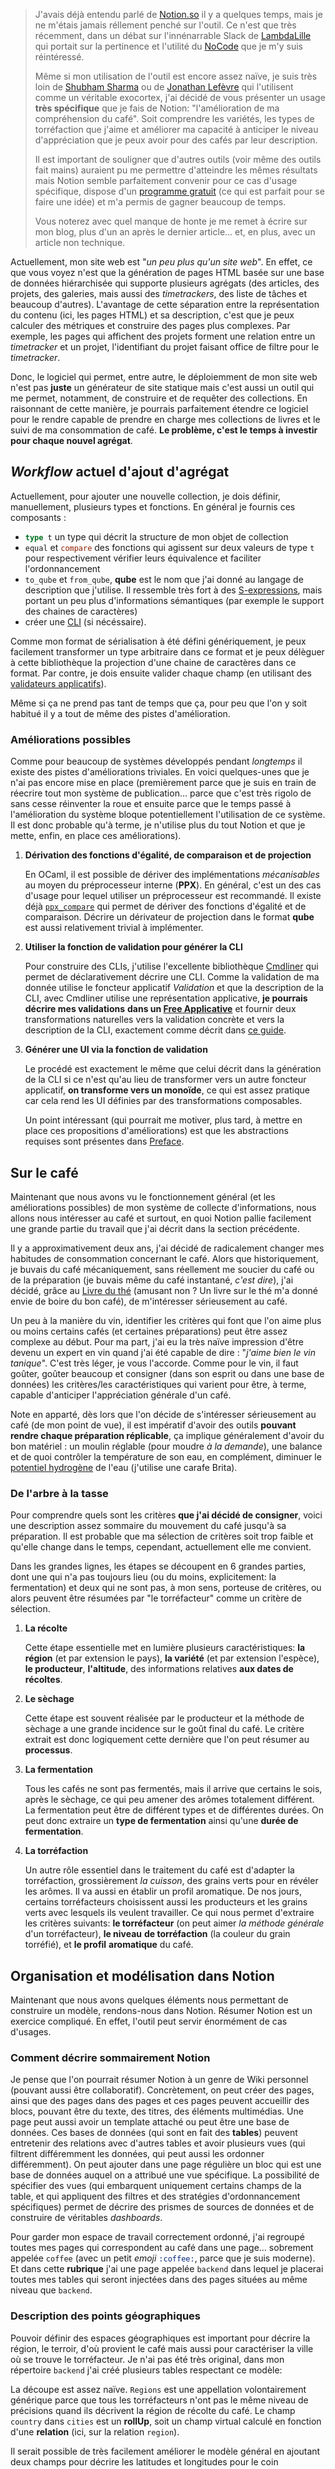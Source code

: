 #+BEGIN_QUOTE
J'avais déjà entendu parlé de [[https://www.notion.so/product][Notion.so]] il y a quelques temps, mais je ne
m'étais jamais réllement penché sur l'outil. Ce n'est que très récemment,
dans un débat sur l'innénarrable Slack de [[https://twitter.com/lambdalille][LambdaLille]] qui portait sur la
pertinence et l'utilité du [[https://www.youtube.com/watch?v=v_aYChED5lA][NoCode]] que je m'y suis réintéressé.

Même si mon utilisation de l'outil est encore assez naïve, je suis très
loin de [[https://www.shubham-sharma.fr/][Shubham Sharma]] ou de [[https://jonathanlefevre.com/outils/notion/][Jonathan Lefèvre]] qui l'utilisent comme un
véritable exocortex, j'ai décidé de vous présenter un usage *très spécifique*
que je fais de Notion: "l'amélioration de ma compréhension du café". Soit
comprendre les variétés, les types de torréfaction que j'aime et améliorer
ma capacité à anticiper le niveau d'appréciation que je peux avoir pour
des cafés par leur description.

Il est important de souligner que d'autres outils (voir même des outils
fait mains) auraient pu me permettre d'atteindre les mêmes résultats mais
Notion semble parfaitement convenir pour ce cas d'usage spécifique, dispose
d'un [[https://www.notion.so/pricing][programme gratuit]] (ce qui est parfait pour se faire une idée) et m'a
permis de gagner beaucoup de temps.

Vous noterez avec quel manque de honte je me remet à écrire sur mon blog,
plus d'un an après le dernier article... et, en plus, avec un article
non technique.
#+END_QUOTE

Actuellement, mon site web est "/un peu plus qu'un site web/". En effet,
ce que vous voyez n'est que la génération de pages HTML basée sur une base
de données hiérarchisée qui supporte plusieurs agrégats (des articles, des
projets, des galeries, mais aussi des /timetrackers/, des liste de tâches et
beaucoup d'autres). L'avantage de cette séparation entre la représentation
du contenu (ici, les pages HTML) et sa description, c'est que je peux
calculer des métriques et construire des pages plus complexes. Par exemple,
les pages qui affichent des projets forment une relation entre un
/timetracker/ et un projet, l'identifiant du projet faisant office de filtre
pour le /timetracker/.

Donc, le logiciel qui permet, entre autre, le déploiemment de mon site web
n'est pas *juste* un générateur de site statique mais c'est aussi un outil
qui me permet, notamment, de construire et de requêter des collections.
En raisonnant de cette manière, je pourrais parfaitement étendre ce logiciel
pour le rendre capable de prendre en charge mes collections de livres et
le suivi de ma consommation de café.
*Le problème, c'est le temps à investir pour chaque nouvel agrégat*.

** /Workflow/ actuel d'ajout d'agrégat

Actuellement, pour ajouter une nouvelle collection, je dois définir,
manuellement, plusieurs types et fonctions. En général je fournis ces
composants :

- src_ocaml{type t} un type qui décrit la structure de mon objet de
  collection
- src_ocaml{equal} et src_ocaml{compare} des fonctions qui agissent sur
  deux valeurs de type src_ocaml{t} pour respectivement vérifier leurs
  équivalence et faciliter l'ordonnancement
- src_ocaml{to_qube} et src_ocaml{from_qube}, *qube* est le nom que
  j'ai donné au langage de description que j'utilise. Il ressemble
  très fort à des [[https://en.wikipedia.org/wiki/S-expression][S-expressions]], mais portant un peu plus d'informations
  sémantiques (par exemple le support des chaines de caractères)
- créer une [[https://en.wikipedia.org/wiki/Command-line_interface][CLI]] (si nécéssaire).

Comme mon format de sérialisation à été défini génériquement, je peux
facilement transformer un type arbitraire dans ce format et je peux
délèguer à cette bibliothèque la projection d'une chaine de caractères
dans ce format. Par contre, je dois ensuite valider chaque champ (en
utilisant des [[https://github.com/xvw/preface/blob/master/guides/error_handling.md#parallel-validation][validateurs applicatifs]]).

Même si ça ne prend pas tant de temps que ça, pour peu que l'on y soit
habitué il y a tout de même des pistes d'amélioration.

*** Améliorations possibles

Comme pour beaucoup de systèmes développés pendant /longtemps/ il
existe des pistes d'améliorations triviales. En voici quelques-unes
que je n'ai pas encore mise en place (premièrement parce que je suis
en train de réecrire tout mon système de publication... parce que
c'est très rigolo de sans cesse réinventer la roue et ensuite parce
que le temps passé à l'amélioration du système bloque potentiellement
l'utilisation de ce système. Il est donc probable qu'à terme, je
n'utilise plus du tout Notion et que je mette, enfin, en place ces
améliorations).

**** *Dérivation des fonctions d'égalité, de comparaison et de projection*

En OCaml, il est possible de dériver des implémentations /mécanisables/
au moyen du préprocesseur interne (*PPX*). En général, c'est un des
cas d'usage pour lequel utiliser un préprocesseur est recommandé.
Il existe déjà [[https://github.com/janestreet/ppx_compare][src_ocaml{ppx_compare}]] qui permet de dériver des fonctions
d'égalité et de comparaison. Décrire un dérivateur de projection dans
le format *qube* est aussi relativement trivial à implémenter.

**** *Utiliser la fonction de validation pour générer la CLI*

Pour construire des CLIs, j'utilise l'excellente bibliothèque
[[http://opam.ocaml.org/packages/cmdliner/][Cmdliner]] qui permet de déclarativement décrire une CLI. Comme la
validation de ma donnée utilise le foncteur applicatif /Validation/
et que la description de la CLI, avec Cmdliner utilise une
représentation applicative, *je pourrais décrire mes validations*
*dans un [[https://arxiv.org/pdf/1403.0749.pdf][Free Applicative]]* et fournir deux transformations naturelles
vers la validation concrète et vers la description de la CLI,
exactement comme décrit dans [[https://github.com/xvw/preface/blob/master/guides/error_handling.md#lets-go-further-derive-a-canonical-representation-of-validable-data][ce guide]].

**** *Générer une UI via la fonction de validation*

Le procédé est exactement le même que celui décrit dans la génération
de la CLI si ce n'est qu'au lieu de transformer vers un autre
foncteur applicatif, *on transforme vers un monoïde*, ce qui est assez
pratique car cela rend les UI définies par des transformations
composables.

Un point intéressant (qui pourrait me motiver, plus tard, à mettre
en place ces propositions d'améliorations) est que les abstractions
requises sont présentes dans [[https://github.com/xvw/preface][Preface]].

** Sur le café

Maintenant que nous avons vu le fonctionnement général (et les
améliorations possibles) de mon système de collecte d'informations,
nous allons nous intéresser au café et surtout, en quoi Notion pallie
facilement une grande partie du travail que j'ai décrit dans la section
précédente.

Il y a approximativement deux ans, j'ai décidé de radicalement changer
mes habitudes de consommation concernant le café. Alors que historiquement,
je buvais du café mécaniquement, sans réellement me soucier du café ou
de la préparation (je buvais même du café instantané, /c'est dire/),
j'ai décidé, grâce au [[https://en.wikipedia.org/wiki/The_Book_of_Tea][Livre du thé]] (amusant non ? Un livre sur le thé
m'a donné envie de boire du bon café), de m'intéresser sérieusement au
café.

Un peu à la manière du vin, identifier les critères qui font que l'on aime
plus ou moins certains cafés (et certaines préparations) peut être assez
complexe au début. Pour ma part, j'ai eu la très naïve impression d'être
devenu un expert en vin quand j'ai été capable de dire : "/j'aime bien/
/le vin tanique/". C'est très léger, je vous l'accorde. Comme pour le vin,
il faut goûter, goûter beaucoup et consigner (dans son esprit ou dans
une base de données) les critères/les caractéristiques qui varient pour
être, à terme, capable d'anticiper l'appréciation générale d'un café.

Note en apparté, dès lors que l'on décide de s'intéresser sérieusement
au café (de mon point de vue), il est impératif d'avoir des outils
*pouvant rendre chaque préparation réplicable*, ça implique généralement
d'avoir du bon matériel : un moulin réglable (pour moudre /à la demande/),
une balance et de quoi contrôler la température de son eau,
en complément, diminuer le
[[https://en.wikipedia.org/wiki/PH][potentiel hydrogène]] de l'eau (j'utilise une carafe Brita).

*** De l'arbre à la tasse

Pour comprendre quels sont les critères *que j'ai décidé de consigner*,
voici une description assez sommaire du mouvement du café jusqu'à sa
préparation. Il est probable que ma sélection de critères soit trop
faible et qu'elle change dans le temps, cependant, actuellement elle
me convient.

Dans les grandes lignes, les étapes se découpent en 6 grandes parties,
dont une qui n'a pas toujours lieu (ou du moins, explicitement:
la fermentation) et deux qui ne sont pas, à mon sens, porteuse de
critères, ou alors peuvent être résumées par "le torréfacteur" comme
un critère de sélection.

[[../images/coffee-tree-cup.png]]

**** *La récolte*
Cette étape essentielle met en lumière plusieurs caractéristiques:
*la région* (et par extension le pays), *la variété* (et par extension
l'espèce), *le producteur*, *l'altitude*, des informations relatives
*aux dates de récoltes*.

**** *Le sèchage*
Cette étape est souvent réalisée par le producteur et la méthode de
sèchage a une grande incidence sur le goût final du café. Le critère
extrait est donc logiquement cette dernière que l'on peut résumer
au *processus*.

**** *La fermentation*
Tous les cafés ne sont pas fermentés, mais il arrive que certains le
sois, après le sèchage, ce qui peu amener des arômes totalement
différent. La fermentation peut être de différent types et de
différentes durées. On peut donc extraire un *type de fermentation*
ainsi qu'une *durée de fermentation*.

**** *La torréfaction*
Un autre rôle essentiel dans le traitement du café est d'adapter la
torréfaction, grossièrement /la cuisson/, des grains verts pour en
révéler les arômes. Il va aussi en établir un profil aromatique.
De nos jours, certains torréfacteurs choisissent aussi les producteurs
et les grains verts avec lesquels ils veulent travailler. Ce qui
nous permet d'extraire les critères suivants: *le torréfacteur*
(on peut aimer /la méthode générale/ d'un torréfacteur), *le niveau*
*de torréfaction* (la couleur du grain torréfié), et *le profil*
*aromatique* du café.

** Organisation et modélisation dans Notion

Maintenant que nous avons quelques éléments nous permettant de construire
un modèle, rendons-nous dans Notion. Résumer Notion est un exercice
compliqué. En effet, l'outil peut servir énormément de cas d'usages.

*** Comment décrire sommairement Notion

Je pense que l'on pourrait résumer Notion à un genre de Wiki personnel
(pouvant aussi être collaboratif). Concrètement, on peut créer des pages,
ainsi que des pages dans des pages et ces pages peuvent accueillir
des blocs, pouvant être du texte, des titres, des éléments multimédias.
Une page peut aussi avoir un template attaché ou peut être une base
de données. Ces bases de données (qui sont en fait des *tables*)
peuvent entretenir des relations avec d'autres tables et avoir plusieurs
vues (qui filtrent différemment les données, qui peut aussi les
ordonner différemment). On peut ajouter dans une page régulière un
bloc qui est une base de données auquel on a attribué une vue spécifique.
La possibilité de spécifier des vues (qui embarquent uniquement certains
champs de la table, et qui appliquent des filtres et des stratégies
d'ordonnancement spécifiques) permet de décrire des prismes de sources
de données et de construire de véritables /dashboards/.

Pour garder mon espace de travail correctement ordonné, j'ai regroupé
toutes mes pages qui correspondent au café dans une page... sobrement
appelée src_s{coffee} (avec un petit /emoji/ src_s{:coffee:}, parce
que je suis moderne). Et dans cette *rubrique* j'ai une page appelée
src_s{backend} dans lequel je placerai toutes mes tables qui seront
injectées dans des pages situées au même niveau que src_s{backend}.

*** Description des points géographiques

Pouvoir définir des espaces géographiques est important pour décrire
la région, le terroir, d'où provient le café mais aussi pour caractériser
la ville où se trouve le torréfacteur. Je n'ai pas été très original,
dans mon répertoire src_s{backend} j'ai créé plusieurs tables
respectant ce modèle:


[[../images/country-relation.png]]

La découpe est assez naïve. src_s{Regions} est une appellation
volontairement générique parce que tous les torréfacteurs n'ont
pas le même niveau de précisions quand ils décrivent la région
de récolte du café. Le champ src_s{country} dans src_s{cities}
est un *rollUp*, soit un champ virtual calculé en fonction
d'une *relation* (ici, sur la relation src_s{region}).

Il serait possible de très facilement améliorer le modèle général
en ajoutant deux champs pour décrire les latitudes et longitudes
pour le coin src_s{haut_gauche} et src_s{bas_droit} d'une table
ce qui permettrait de générer une carte, mais ce n'est pas
vraiment l'objectif de l'article.

*** Description des torréfacteurs

Maintenant que nous avons décrit une src_s{ville}, on peut facilement
décrire un torréfacteur :

[[../images/roaster-relation.png]]

La représentation d'un torréfacteur est assez simple et n'est "que"
relié aux villes. Le champ src_s{state} est une énumération (unique),
ce qui veut dire que l'on ne peut sélectionner qu'une seule des
valeurs possibles. Le gros avantage de ces champs c'est qu'ils permettent
de faire office de clé de regroupement dans une [[https://en.wikipedia.org/wiki/Kanban_board][vue Kanban]], c'est
d'ailleurs de cette manière dont je m'en sers dans la vue spécifique
(en dehors de src_s{backend}) aux torréfacteurs :

[[../images/kanban-roaster.png]]

Cette vue a l'avantage de me pousser à essayer des torréfacteurs dont
j'ai entendu parlé mais que je n'ai pas encore eu l'occasion
d'expérimenter. Elle incite, implicitement, à diversifier mes
expériences.

*** Descriptions des variétés

Même si c'est plus subtil que ça, on peut attacher chaque variété de
café à deux caféïers différents : /Coffea arabica/ et /Coffea canephora/,
donnant respectivement de *l'Arabica* et du *Robusta*. Cependant, comme
jusqu'à présent, je n'ai consommé que des café de variétés issues
d'Arabica, je n'ai pas (encore) fait reflété l'arbre dans la description
de la variété :

[[../images/variety-relation.png]]

Le champ src_s{Link} me permet, quand il existe, de référencer la
variété vers l'excellent [[https://varieties.worldcoffeeresearch.org/][Catalogue des variété de World Coffee Research]]
et le src_s{Alternative Name} me permet de donner une liste de noms
alternatifs (Notion ne gérant pas les listes de chaines, j'utilise
une seule chaine de caractères et je sépare les différents noms par
des virgules, rendant le tout facile à /parser/) par exemple, la
variété /Villa Sarchi/ est aussi appelée /Villalobos/.

Comme certaines variétés sont issues *de la mutation génétique* d'une
variété (artificielle ou naturelle), le /Bourbon Rose/ est, par exemple,
une mutation naturelle du /Bourbon/, ou de *la composition* de plusieurs
variétés, comme par exemple le /Mundo Novo/ qui est issu d'une mutation
entre le /Typica/ (probablement l'espèce originale du café) et du
/Bourbon/, le champ src_s{Derived from} me permet de /tracker/ les
variétés duquel est issu la variété courante. C'est possible grâce à
une relation sur la table src_s{varieties} (elle même).

Ce qui me permet, enfin, de décrire les différents grains de café que
j'ai pu acheter.

*** Description des grains

Il s'agit de la table la plus touffue du système, en effet, elle forme
la conjonction de toutes les autres. Pour des raisons de lisibilité,
j'ai pris la liberté de définir les /multi-select/ (des énumérations
pour lesquelles on peut sélectionner plusieurs valeurs) dans des
boites différentes :

[[../images/bean-relation.png]]

Certains champs comme src_s{name}, src_s{roaster}, src_s{region} et
src_s{varieties} ne demandent pas d'attention particulières.
Comme précédemment, le champ src_s{country} est un *rollUp* depuis
src_s{region}. Ces champs (excepté le nom) peuvent être multiples car
un café peut être un *blend* (soit un mélange non génétique de plusieurs
variétés, de provenance différentes et potentiellement la collaboration
de torréfacteurs différent).

Par contre le niveau de torréfaction est, à ma connaissance, toujours
homogène (pour harmoniser les arômes), d'où le fait que le champs
soit un sélecteur unique.

Certains champs, eux, méritent quelques compléments d'information.

**** src_s{Personnal score} :
Un score personnel que j'ai attribué au café après l'avoir essayé
de plusieurs maières. La note est *purement objective* (et pour
être plus exact, je devrais probablement tenir un journal de
dégustation où je noterais chaque café par préparation, avec des
métriques plus précises). En ce moment, le score personnel est à
prendre comme une appréciation globale.

**** src_s{Flavours} :
Les arômes du café sont souvent décrit sur le paquet, de manière
un peu subjective, par le torréfacteur. Cependant, comme ces derniers
utilisent généralement la même grille d'arômes, je les consignes
en utilisant un sélecteur multiple et à chaque nouvel arôme, je
l'ajoute à l'enumération.

**** src_s{tested} :
Ce champ est une *formule* qui vaut src_ocaml{true} si un score
à été attribué et src_ocaml{false} si ce n'est pas encore le cas.
Ce champ est utile pour faire rapidement remonter les café à essayer,
un peu à la manière de la table src_s{roasters}.

**** Manques
On déplorera l'absence de plusieurs champs, par exemple *l'altitude*
à la récolte. C'est essentiellement parce que généralement la variété
et la région de provenance du café donnent une indication relativement
précise de l'altitude (et que dans le cas des /blend/, c'est
une information qui est complexe à décrire).

L'absence de la *durée de fermentation* est aussi à déplorer, mais
c'est une donnée qui est rarement donnée (et seulement une minorité
des café que j'ai pu testé sont fermenté (/anaérobics/)).

*** Tableaux de bords

Comme pour la table src_s{roasters}, il est possible de décrire des
vues spécialisées qui servent des intérêts variés. Pour ma part, j'ai
deux vues spécifiques :

**** Les cafés à essayer
Exactement pour les torréfacteurs, j'ai une vue (sous forme de liste)
pour les café que je dois essayer, soit que j'ai acquis mais pour
lesquels je n'ai pas encore attribué de score.

[[../images/coffee-to-test.png]]

**** Une vue Kanban des cafés par processus de séchage
De mon expérience (personnelle), les deux facteurs qui influencent
le plus les arômes sont *le niveau de torréfaction* et
*le processus de séchage*. Comme une grande partie des cafés que
j'essaie sont de torréfaction /robe-de-moine/ (src_s{middle}) j'ai
ajouté une vue Kanban par processus (où les cafés sont ordonnés,
dans chaque colonne par score personnel).

[[../images/coffee-board.png]]

Ce tableau indique clairement que je dois goûter plus de café
/semi-lavés/ (src_s{honey}) pour améliorer ma compréhension de
l'influence des processus sur le goût du café.

** Tirer parti des récursions mutuelles

Quand une table src_s{A} défini une relation sur une table src_s{B}, un
champ implicite src_s{Related to A} est créé dans la table src_s{B}.
Il est donc possible de calculer des agrégation. Par exemple dans la
table src_a{roasters}, *je voudrais ajouter un champ src_a{score}* qui
correspondrait à la moyenne des scores des src_a{beans} de
"/ce torréfacteur/". Rien de plus simple, il suffit d'ajouter un *rollUp*
sur la relation src_s{Related to beans (Roasters)} et de choisir le champ
src_a{Personnal Score} et comme fonction de calcul src_a{average}.

** Aller plus loin : sauvegarder des recettes

Un aspect génial (et aussi ennuyeux) de Notion, c'est qu'une entrée dans
une table peut être attachée à un document, en d'autres mots, il est
possible d'embarquer, dans une entrée de table, une page complète.
(L'aspect ennuyeux de cette fonctionnalité est que ça limite énormément
les capacités de requêtage, ce qui rend les tables Notion moins libre
dans l'écriture de requêtes que des tables SQL).

La liberté de rédaction dans le "/corps d'une entrée/" est très pratique
pour décrire les préparations. En effet, il n'est pas nécéssaire de trouver
une représentation normalisée (et générique), on peut se contenter de
ne structurer, au moyen de champs, que les éléments récurrents d'une
recette, par exemple, le type de machine à café, les différentes pesées
et une estimation du temps, ensuite on peut utiliser le corps de l'entrée
de la recette pour décrire toutes les étapes, en ajoutant, pourquoi pas,
des tables /inlines/, directement dans le corps de l'entrée.

[[../images/recipe-relation.png]]

Concrètement, cette modélisation permet de décrire statiquement une
recette avec les mesures définie par la recette originale. Comme je
possède le moulin [[https://www.comandantegrinder.com/][Comandante C40]] et qu'il est assez courant de l'utiliser
comme référence pour décrire la granulométrie de la mouture, je considère
le nombre de cliques nécéssaires comme référence (plutôt que d'utiliser
des adjectifs flous). Et j'ai une relation concrète qui expérimente une
recette, pour un grain enregistré, avec la possibilité de changer les
paramètres utilisés (par exemple si je décide de faire plus de café que
les mesures préconnisées par la recette originale).

En complément, je propose de stocker la date de torréfaction et la date
de préparation pour avoir une idée assez précises de l'impacte de la
fraicheur de la torréfaction sur la recette (qui a beaucoup d'importance
quand on utilise des recettes /qui se rapproche de l'Espresso/ comme
avec une cafetière italienne ou une [[https://aeropress.com/][Aeropress]]).

Comme expliqué dans la section sur *les récursions mutuelles*, on peut
utiliser la même technique pour faire remonter le score général au niveau
de la définition de la recette. Et exactement de la même manière que
pour les recettes, on peut se servir de la page embarquée dans une entrée
pour documenter certaines variations, ajouter un commentaire.

** Pour conclure

Vous avez pu voir de quelle manière j'utilise Notion pour capturer
mes préférences et donc, mieux comprendre mes goûts, dans le monde du
café. Le modèle est loin d'être parfait et complet (en effet, j'aimerais
indexer les /Coffee shops/ qui me plaisent). Par contre, je pense que
l'article aura le mérite de donner un aperçu de ce qu'il est possible
de faire avec Notion.

Pour toute personne ayant déjà construit des bases de données en SQL,
l'ensemble des propos de cet article semblera surement naïf, mais pour
ma part, j'ai été assez satisfait de reprendre la rédaction de mon blog
avec un article non-technique.

Concernant Notion, j'ai l'intuition que les avis sur l'outil sont assez
clivants, certains détestent, d'autres adorent. Pour ma part, je suis
assez bluffé par l'ergonomie de l'outil. Si je devais résumer ses
avantages, je dirais que:

- il permet de rapidement construire des tables
- l'expérience utilisateur est (de mon point de vue) agréable
- même si les tables sont moins puissantes que des tables SQL, avec les
  *formules*, les *relations* et les *rollUps* (et les récursions
  mutuelles) il est possible de décrire énormément de scénario
- le fait qu'il soit possible d'embarquer des pages dans des entrées
  permet de construire des documents auquel *on attache des metadonnéees*
- les vues sont un outil puissant pour construire des tableaux de bords
  personnalisés adaptés à des besoins spécifiques
- les données sont exportables (en CSV ou via une API)
- la migration de données (et l'évolution du modèle) est facile
- Notion offre des /interfaces graphique for free/.


Étant néophyte en Notion, je suis passé à côté de beaucoup de
fonctionnalités intéressantes (comme, par exemple, les *templates* et
l'*API*) mais je suis *très satisfait* des fonctionnalités que j'ai
pu utiliser. Mêmes'il est moralement plus cool d'insister pour que chacun
réecrive son outil (en diffusant le code librement) et que, en tant que
programmeur, certaines choses me manquaient, Notion m'a permis
de gagner énormément de temps et je pense progressivement m'en servir
de plus en plus. /Well done NoCode, well done/.

Pour conclure, n'hésitez pas à boire du bon café, à laisser tomber
les machines Nespresso, et à arrêter d'acheter du café trop fortement
torréfié (à la /Carte Noir/ ou /Grand mère/) en grande surface et
laissez-vous tenter par les plaisirs du café de spécialité, cultivé,
récolté, séché, et torréfié avec savoir, *c'est largement meilleur*.
Promis.

